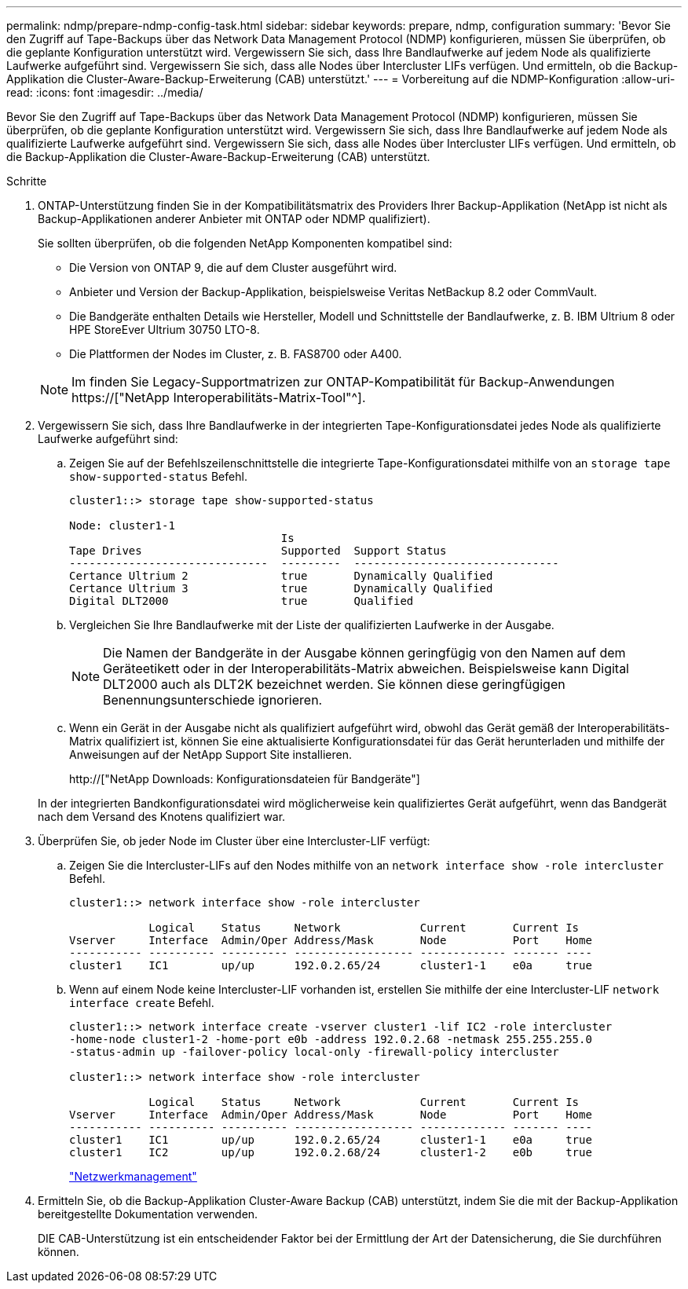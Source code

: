 ---
permalink: ndmp/prepare-ndmp-config-task.html 
sidebar: sidebar 
keywords: prepare, ndmp, configuration 
summary: 'Bevor Sie den Zugriff auf Tape-Backups über das Network Data Management Protocol (NDMP) konfigurieren, müssen Sie überprüfen, ob die geplante Konfiguration unterstützt wird. Vergewissern Sie sich, dass Ihre Bandlaufwerke auf jedem Node als qualifizierte Laufwerke aufgeführt sind. Vergewissern Sie sich, dass alle Nodes über Intercluster LIFs verfügen. Und ermitteln, ob die Backup-Applikation die Cluster-Aware-Backup-Erweiterung (CAB) unterstützt.' 
---
= Vorbereitung auf die NDMP-Konfiguration
:allow-uri-read: 
:icons: font
:imagesdir: ../media/


[role="lead"]
Bevor Sie den Zugriff auf Tape-Backups über das Network Data Management Protocol (NDMP) konfigurieren, müssen Sie überprüfen, ob die geplante Konfiguration unterstützt wird. Vergewissern Sie sich, dass Ihre Bandlaufwerke auf jedem Node als qualifizierte Laufwerke aufgeführt sind. Vergewissern Sie sich, dass alle Nodes über Intercluster LIFs verfügen. Und ermitteln, ob die Backup-Applikation die Cluster-Aware-Backup-Erweiterung (CAB) unterstützt.

.Schritte
. ONTAP-Unterstützung finden Sie in der Kompatibilitätsmatrix des Providers Ihrer Backup-Applikation (NetApp ist nicht als Backup-Applikationen anderer Anbieter mit ONTAP oder NDMP qualifiziert).
+
Sie sollten überprüfen, ob die folgenden NetApp Komponenten kompatibel sind:

+
--
** Die Version von ONTAP 9, die auf dem Cluster ausgeführt wird.
** Anbieter und Version der Backup-Applikation, beispielsweise Veritas NetBackup 8.2 oder CommVault.
** Die Bandgeräte enthalten Details wie Hersteller, Modell und Schnittstelle der Bandlaufwerke, z. B. IBM Ultrium 8 oder HPE StoreEver Ultrium 30750 LTO-8.
** Die Plattformen der Nodes im Cluster, z. B. FAS8700 oder A400.


--
+

NOTE: Im finden Sie Legacy-Supportmatrizen zur ONTAP-Kompatibilität für Backup-Anwendungen https://["NetApp Interoperabilitäts-Matrix-Tool"^].

. Vergewissern Sie sich, dass Ihre Bandlaufwerke in der integrierten Tape-Konfigurationsdatei jedes Node als qualifizierte Laufwerke aufgeführt sind:
+
.. Zeigen Sie auf der Befehlszeilenschnittstelle die integrierte Tape-Konfigurationsdatei mithilfe von an `storage tape show-supported-status` Befehl.
+
....
cluster1::> storage tape show-supported-status

Node: cluster1-1
                                Is
Tape Drives                     Supported  Support Status
------------------------------  ---------  -------------------------------
Certance Ultrium 2              true       Dynamically Qualified
Certance Ultrium 3              true       Dynamically Qualified
Digital DLT2000                 true       Qualified
....
.. Vergleichen Sie Ihre Bandlaufwerke mit der Liste der qualifizierten Laufwerke in der Ausgabe.
+
[NOTE]
====
Die Namen der Bandgeräte in der Ausgabe können geringfügig von den Namen auf dem Geräteetikett oder in der Interoperabilitäts-Matrix abweichen. Beispielsweise kann Digital DLT2000 auch als DLT2K bezeichnet werden. Sie können diese geringfügigen Benennungsunterschiede ignorieren.

====
.. Wenn ein Gerät in der Ausgabe nicht als qualifiziert aufgeführt wird, obwohl das Gerät gemäß der Interoperabilitäts-Matrix qualifiziert ist, können Sie eine aktualisierte Konfigurationsdatei für das Gerät herunterladen und mithilfe der Anweisungen auf der NetApp Support Site installieren.
+
http://["NetApp Downloads: Konfigurationsdateien für Bandgeräte"]

+
In der integrierten Bandkonfigurationsdatei wird möglicherweise kein qualifiziertes Gerät aufgeführt, wenn das Bandgerät nach dem Versand des Knotens qualifiziert war.



. Überprüfen Sie, ob jeder Node im Cluster über eine Intercluster-LIF verfügt:
+
.. Zeigen Sie die Intercluster-LIFs auf den Nodes mithilfe von an `network interface show -role intercluster` Befehl.
+
[listing]
----
cluster1::> network interface show -role intercluster

            Logical    Status     Network            Current       Current Is
Vserver     Interface  Admin/Oper Address/Mask       Node          Port    Home
----------- ---------- ---------- ------------------ ------------- ------- ----
cluster1    IC1        up/up      192.0.2.65/24      cluster1-1    e0a     true
----
.. Wenn auf einem Node keine Intercluster-LIF vorhanden ist, erstellen Sie mithilfe der eine Intercluster-LIF `network interface create` Befehl.
+
[listing]
----
cluster1::> network interface create -vserver cluster1 -lif IC2 -role intercluster
-home-node cluster1-2 -home-port e0b -address 192.0.2.68 -netmask 255.255.255.0
-status-admin up -failover-policy local-only -firewall-policy intercluster

cluster1::> network interface show -role intercluster

            Logical    Status     Network            Current       Current Is
Vserver     Interface  Admin/Oper Address/Mask       Node          Port    Home
----------- ---------- ---------- ------------------ ------------- ------- ----
cluster1    IC1        up/up      192.0.2.65/24      cluster1-1    e0a     true
cluster1    IC2        up/up      192.0.2.68/24      cluster1-2    e0b     true
----
+
link:../networking/index.html["Netzwerkmanagement"]



. Ermitteln Sie, ob die Backup-Applikation Cluster-Aware Backup (CAB) unterstützt, indem Sie die mit der Backup-Applikation bereitgestellte Dokumentation verwenden.
+
DIE CAB-Unterstützung ist ein entscheidender Faktor bei der Ermittlung der Art der Datensicherung, die Sie durchführen können.


